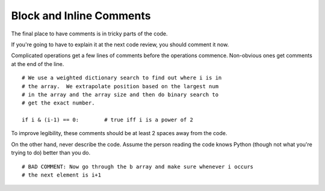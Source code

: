 
.. index::
   pair: python; Inline Comments


.. _python_inline_comments:

=========================
Block and Inline Comments
=========================

The final place to have comments is in tricky parts of the code.

If you're going to have to explain it at the next code review, you should
comment it now.

Complicated operations get a few lines of comments before the operations
commence. Non-obvious ones get comments at the end of the line.

::

    # We use a weighted dictionary search to find out where i is in
    # the array.  We extrapolate position based on the largest num
    # in the array and the array size and then do binary search to
    # get the exact number.

    if i & (i-1) == 0:        # true iff i is a power of 2

To improve legibility, these comments should be at least 2 spaces away from
the code.

On the other hand, never describe the code. Assume the person reading the code
knows Python (though not what you're trying to do) better than you do.

::

    # BAD COMMENT: Now go through the b array and make sure whenever i occurs
    # the next element is i+1
